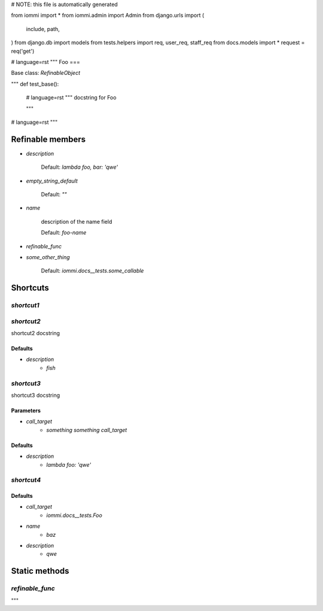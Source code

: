 # NOTE: this file is automatically generated

from iommi import *
from iommi.admin import Admin
from django.urls import (
    include,
    path,
)
from django.db import models
from tests.helpers import req, user_req, staff_req
from docs.models import *
request = req('get')


# language=rst
"""
Foo
===

Base class: `RefinableObject`

"""
def test_base():
    # language=rst
    """
    docstring for Foo
    
    """

# language=rst
"""

Refinable members
-----------------

* `description`

        Default: `lambda foo, bar: 'qwe'`
* `empty_string_default`

        Default: `""`
* `name`

        description of the name field

        Default: `foo-name`
* `refinable_func`

* `some_other_thing`

        Default: `iommi.docs__tests.some_callable`

Shortcuts
---------

`shortcut1`
^^^^^^^^^^^

`shortcut2`
^^^^^^^^^^^

shortcut2 docstring

Defaults
++++++++

* `description`
    * `fish`

`shortcut3`
^^^^^^^^^^^

shortcut3 docstring

Parameters
++++++++++

* `call_target`
    * `something something call_target`

Defaults
++++++++

* `description`
    * `lambda foo: 'qwe'`

`shortcut4`
^^^^^^^^^^^

Defaults
++++++++

* `call_target`
    * `iommi.docs__tests.Foo`
* `name`
    * `baz`
* `description`
    * `qwe`

Static methods
--------------

`refinable_func`
^^^^^^^^^^^^^^^^

"""
